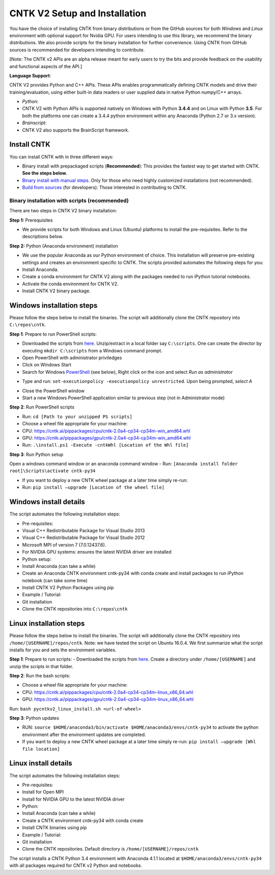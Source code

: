 CNTK V2 Setup and Installation
==============================

You have the choice of installing CNTK from binary distributions or from
the GitHub sources for both *Windows* and *Linux* environment with
optional support for Nvidia GPU. For users intending to use this
library, we recommend the binary distributions. We also provide scripts
for the binary installation for further convenience. Using CNTK from
GitHub sources is recommended for developers intending to contribute.

[Note: The CNTK v2 APIs are an alpha release meant for early users to
try the bits and provide feedback on the usability and functional
aspects of the API.]

**Language Support**:

CNTK V2 provides Python and C++ APIs. These APIs enables
programmatically defining CNTK models and drive their
training/evaluation, using either built-in data readers or user supplied
data in native Python numpy/C++ arrays.

-  *Python*:
-  CNTK V2 with Python APIs is supported natively on Windows with Python
   **3.4.4** and on Linux with Python **3.5**. For both the platforms
   one can create a 3.4.4 python environment within any Anaconda (Python
   2.7 or 3.x version).

-  *Brainscript*:
-  CNTK V2 also supports the BrainScript framework.

Install CNTK
------------

You can install CNTK with in three different ways:

-  Binary install with prepackaged scripts (**Recommended**): This
   provides the fastest way to get started with CNTK. **See the steps
   below.**
-  `Binary install with manual
   steps <https://github.com/Microsoft/CNTK/wiki/CNTK-2.0-Setup#step-by-step-cntk-v2-installation>`__.
   Only for those who need highly customized installations (not
   recommended).
-  `Build from
   sources <https://github.com/Microsoft/CNTK/wiki/CNTK-2.0-Setup#build-from-sources>`__
   (for developers): Those interested in contributing to CNTK.

Binary installation with scripts (recommended)
~~~~~~~~~~~~~~~~~~~~~~~~~~~~~~~~~~~~~~~~~~~~~~

There are two steps in CNTK V2 binary installation:

**Step 1:** Prerequisites

-  We provide scripts for both Windows and Linux (Ubuntu) platforms to
   install the pre-requisites. Refer to the descriptions below.

**Step 2:** Python (Anaconda environment) installation

-  We use the popular Anaconda as our Python environment of choice. This
   installation will preserve pre-existing settings and creates an
   environment specific to CNTK. The scripts provided automates the
   following steps for you:
-  Install Anaconda.
-  Create a conda environment for CNTK V2 along with the packages needed
   to run iPython tutorial notebooks.
-  Activate the conda environment for CNTK V2.
-  Install CNTK V2 binary package.

Windows installation steps
------------------------------

Please follow the steps below to install the binaries. The script will
additionally clone the CNTK repository into ``C:\repos\cntk``.

**Step 1**: Prepare to run PowerShell scripts:

-  Downloaded the scripts from
   `here <https://cntk.ai/pippackages/cntk2a4_WindowsBinaryInstall.zip>`__.
   Unzip/extract in a local folder say ``C:\scripts``. One can create
   the director by executing ``mkdir C:\scripts`` from a Windows command
   prompt.
-  Open PowerShell with administrator priviledges
-  Click on Windows Start
-  Search for Windows
   `PowerShell <https://cntk.ai/jup/v2doc/pswin-noadmin.png>`__ (see
   below), Right click on the icon and select *Run as administrator*

.. image:: https://cntk.ai/jup/v2doc/ps-with-admin.png
    :width: 250px
    :align: center
    :alt: powershell menu

-  Type and run: ``set-executionpolicy -executionpolicy unrestricted``.
   Upon being prompted, *select A*

.. image:: https://cntk.ai/jup/v2doc/pswin-with-admin.png
    :width: 600px
    :align: center
    :alt: powershell window with admin priviledges

-  Close the PowerShell window
-  Start a new Windows PowerShell application similar to previous step
   (not in Administrator mode)

.. image:: https://cntk.ai/jup/v2doc/pswin-noadmin.png
    :width: 400px
    :align: center
    :alt: powershell window without admin priviledges

**Step 2**: Run PowerShell scripts

-  Run: ``cd [Path to your unzipped PS scripts]``
-  Choose a wheel file appropriate for your machine:
-  CPU:
   https://cntk.ai/pippackages/cpu/cntk-2.0a4-cp34-cp34m-win\_amd64.whl
-  GPU:
   https://cntk.ai/pippackages/gpu/cntk-2.0a4-cp34-cp34m-win\_amd64.whl
-  Run: ``.\install.ps1 -Execute -cntkWhl [Location of the Whl file]``

**Step 3**: Run Python setup

Open a windows command window or an anaconda command window - Run:
``[Anaconda install folder root]\Scripts\activate cntk-py34``

-  If you want to deploy a new CNTK wheel package at a later time simply
   re-run:
-  Run: ``pip install –upgrade [Location of the wheel file]``

Windows install details
-----------------------

The script automates the following installation steps:

-  Pre-requisites:
-  Visual C++ Redistributable Package for Visual Studio 2013
-  Visual C++ Redistributable Package for Visual Studio 2012
-  Microsoft MPI of version 7 (7.0.12437.6).
-  For NVIDIA GPU systems: ensures the latest NVIDIA driver are
   installed

-  Python setup:
-  Install Anaconda (can take a while)
-  Create an Anaconda CNTK environment cntk-py34 with conda create and
   install packages to run iPython notebook (can take some time)
-  Install CNTK V2 Python Packages using pip

-  Example / Tutorial:
-  Git installation
-  Clone the CNTK repositories into ``C:\repos\cntk``

Linux installation steps
----------------------------

Please follow the steps below to install the binaries. The script will
additionally clone the CNTK repository into
``/home/[USERNAME]/repos/cntk``. Note: we have tested the script on
Ubuntu 16.0.4. We first summarize what the script installs for you and
sets the environment variables.

**Step 1**: Prepare to run scripts: - Downloaded the scripts from
`here <https://cntk.ai/pippackages/cntk2a4_LinuxBinaryInstall.zip>`__.
Create a directory under ``/home/[USERNAME]`` and unzip the scripts in
that folder.

**Step 2**: Run the bash scripts:

-  Choose a wheel file appropriate for your machine:
-  CPU:
   https://cntk.ai/pippackages/cpu/cntk-2.0a4-cp34-cp34m-linux\_x86\_64.whl
-  GPU:
   https://cntk.ai/pippackages/gpu/cntk-2.0a4-cp34-cp34m-linux\_x86\_64.whl

Run: ``bash pycntkv2_linux_install.sh <url-of-wheel>``

**Step 3**: Python updates

-  RUN:
   ``source $HOME/anaconda3/bin/activate $HOME/anaconda3/envs/cntk-py34``
   to activate the python environment after the environment updates are
   completed.

-  If you want to deploy a new CNTK wheel package at a later time simply
   re-run: ``pip install –upgrade [Whl file location]``

Linux install details
----------------------

The script automates the following installation steps:

-  Pre-requisites:
-  Install for Open MPI
-  Install for NVIDIA GPU to the latest NVIDIA driver

-  Python:
-  Install Anaconda (can take a while)
-  Create a CNTK environment cntk-py34 with conda create
-  Install CNTK binaries using pip

-  Example / Tutorial:
-  Git installation
-  Clone the CNTK repositories. Default directory is
   ``/home/[USERNAME]/repos/cntk``

The script installs a CNTK Python 3.4 environment with Anaconda 4.1.1
located at ``$HOME/anaconda3/envs/cntk-py34`` with all packages required
for CNTK v2 Python and notebooks.
